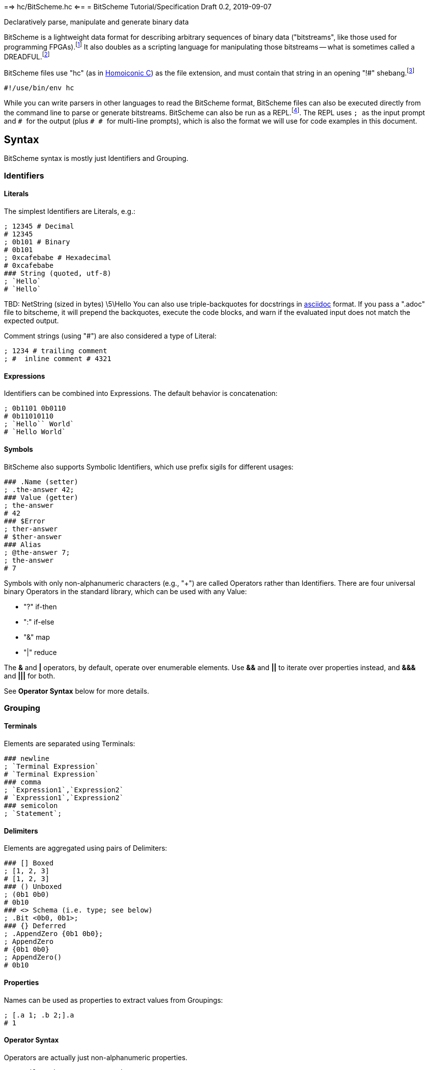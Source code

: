 ==> hc/BitScheme.hc <==
= BitScheme Tutorial/Specification
Draft 0.2, 2019-09-07

Declaratively parse, manipulate and generate binary data

BitScheme is a lightweight data format for describing arbitrary sequences of binary data ("bitstreams", like those used for programming FPGAs).footnote:[https://en.wikipedia.org/wiki/Field-programmable_gate_array[Field-Programmable Gate Array]] It also doubles as a scripting language for manipulating those bitstreams -- what is sometimes called a DREADFUL.footnote:[Declaratively Rendered Executable Abstract Data Format Un-Language]

BitScheme files use "hc" (as in https://github.com/TheSwanFactory/hclang[Homoiconic C]) as the file extension, and must contain that string in an opening "!#" shebang.footnote:[https://en.wikipedia.org/wiki/Shebang_(Unix)[shebang], aka hashbang]
```
#!/use/bin/env hc
```

While you can write parsers in other languages to read the BitScheme format, BitScheme files can also be executed directly from the command line to parse or generate bitstreams. BitScheme can also be run as a REPL.footnote:[https://en.wikipedia.org/wiki/Read–eval–print_loop[Read–Eval–Print Loop]]. The REPL uses ``; `` as the input prompt and ``# `` for the output (plus ``# # `` for multi-line prompts), which is also the format we will use for code examples in this document.

== Syntax

BitScheme syntax is mostly just Identifiers and Grouping.

=== Identifiers
==== Literals

The simplest Identifiers are Literals, e.g.:
```
; 12345 # Decimal
# 12345
; 0b101 # Binary
# 0b101
; 0xcafebabe # Hexadecimal
# 0xcafebabe
### String (quoted, utf-8)
; `Hello`
# `Hello`
```
TBD: NetString (sized in bytes) \5\Hello
You can also use triple-backquotes for docstrings in https://asciidoctor.org[asciidoc] format. If you pass a ".adoc" file to bitscheme, it will prepend the backquotes, execute the code blocks, and warn if the evaluated input does not match the expected output.

Comment strings (using "#") are also considered a type of Literal:
```
; 1234 # trailing comment
; #  inline comment # 4321

```

==== Expressions

Identifiers can be combined into Expressions. The default behavior is concatenation:
```
; 0b1101 0b0110
# 0b11010110
; `Hello`` World`
# `Hello World`
```
==== Symbols

BitScheme also supports Symbolic Identifiers, which use prefix sigils for different usages:

```
### .Name (setter)
; .the-answer 42;
### Value (getter)
; the-answer
# 42
### $Error
; ther-answer
# $ther-answer
### Alias
; @the-answer 7;
; the-answer
# 7

```
Symbols with only non-alphanumeric characters (e.g., "+") are called Operators rather than Identifiers. There are four universal binary Operators in the standard library, which can be used with any Value:

- "?" if-then
- ":" if-else
- "&" map
- "|" reduce

The *&* and *|* operators, by default, operate over enumerable elements. Use *&&* and *||* to iterate over properties instead, and *&&&* and *|||* for both.

See *Operator Syntax* below for more details.

=== Grouping
==== Terminals

Elements are separated using Terminals:
```
### newline
; `Terminal Expression`
# `Terminal Expression`
### comma
; `Expression1`,`Expression2`
# `Expression1`,`Expression2`
### semicolon
; `Statement`;
```

==== Delimiters
Elements are aggregated using pairs of Delimiters:
```
### [] Boxed
; [1, 2, 3]
# [1, 2, 3]
### () Unboxed
; (0b1 0b0)
# 0b10
### <> Schema (i.e. type; see below)
; .Bit <0b0, 0b1>;
### {} Deferred
; .AppendZero {0b1 0b0};
; AppendZero
# {0b1 0b0}
; AppendZero()
# 0b10
```
==== Properties

Names can be used as properties to extract values from Groupings:
```
; [.a 1; .b 2;].a
# 1
```

==== Operator Syntax

Operators are actually just non-alphanumeric properties.
```
### _nil_, the empty expression
; .false ()
### _all_, the inclusive schema
; .true <>
### Ternary
; true .? `Yes` .: `No`
# `Yes`
; false .? `Yes` .: `No`
# `No`
### Map
; [0b101, 0b010] .& AppendZero
# [0b1010, 0b0100]
### Reduce
; [0b101, 0b010] .| AppendZero
# 0b10100100
```

== Schemas

Schemas, a novel feature of `bitscheme`, can be thought of as a cross between type signatures and regular expressions.  Syntactically they are ordinary Groupings, so they are easy to compose and refactor.  Each element of a Schema is called a _capture_.

=== Simple Captures

The three simple Schemas resemble C types, though they actually define an interface rather than require a specific representation:
```
; .enum123 <1,2,3>; # Enumerated list of valid values
; .BitStream <[@Bit]>; # Variable-length Sequence of a specific type
; .Byte <8@Bit>; # Fixed-length sequences
```

=== Type Constraints

The Schema constrains which values can be bound to a Symbol, and can be retrieved via the `<>` property.
```
; @enum123 2;
; enum123
# 2
; enum123.<>
# <1,2,3>
; @enum123 4
# $@enum123<1,2,3> 4
```

=== Deconstructors

Schemas can also act directly to extract or bind values from compound sequences:

```
; <.x, .z> [.x 1; .y 2; .z 3;] # Selector
# [1, 3]
; .BitSplitter3 <[.head <3@Bit>; .tail <[@Bit]>;]>;
; BitSplitter3 0b10101100
# [.head 0b101; .tail 0b01100;]

```

==> hc/BitScheme-1.hc <==
=== Constructors

We can also reverse the flow, by mapping capture keys to a dictionary to generate a sequence of values:
```
; .Bit <0b0, 0b1>;
; .Byte <8@Bit>; # Fixed-length sequences
; .BitSplitter3 <[.head <3@Bit>; .tail <[@Bit]>;]>;
; .BS3_sequence (BitSplitter3 .& [.head 0b000; .tail 0b111;]);
; BS3_sequence
# [0b000, 0b111]

```
The sequence can then be evaluated by folding it into an expression:
```
; BS3_sequence .| ()
# 0b000111
```

=== Deferred Captures
To reuse the results of previous captures, enclose the referencing capture in brackets to defer evaluation:
```
; .NetString <[.n <4@Bit>; .string {<n@Byte>};]>;
; NetString 0x548656c6c6f666666666 # 5:Hello + sixes
# [.n 0x5; .string 0x48656c6c6f;] # Hello

```

== Example A: Symbolicated Frame Buffer

This example demonstrates:

* parsing named and unnamed captures
* reusing variables across scopes
* symbolicating output

The bitstream starts with a 5-byte magic number for the _header_:
```
; .fb-start 0xf4m3b0ff3c;
```
After that come an arbitrary series of one of three _commands_.  Each command starts with a 4-bit _operation_:
```
; .op {
# # .x 0xa
# # .y 0xb
# # .data 0xc
}
```
The _x_ and _y_ operations are to set the top-level _width_ and _height_ variables, respectively:
```
; .width <2 @Byte>;
; .height <2 @Byte>;
; .parse-x <op.x; @width>;
; .parse-y <op.y; @height>;
```
Those variables then determine the size of the data buffer in bytes:
```
; .pixel <2 @Byte>;
; .parse-data <op.data; .fb-data <width height pixel>>;
; .command <parse-x, parse-y, parse-data>;
; .fb-parse <fb-start, [command]>;
```
For simplicity, let's assume a really small 4 x 2 display:
```
; .sizes {.mvga-x 0x0004; .mvga-y 0x0002;};
; .mvga-data [0x0000 0x0001 0x0010 0x0100 0xffff 0xfff0 0xff00 0xf000];

```
The bitstream then becomes:
```
; .fb-bits (fb-start op.x mvga-x op.y mvga-y op.data mvga-data);
```
which parses back to:
```
; fb-parse fb-bits
# [0xf4m3b0ff3c, @width 0x0004, @height 0x0002, .fb-data 0x0000000100100100fffffff0ff00f000]
```
If we would rather display symbolic values, we instead have the captures reverse-map ("|>") into the names:
```
; .sym-x <parse-x |> sizes>;
; .sym-y <parse-y |> sizes>;
; .sym-commands <sym-x, sym-y, parse-data>;
; .fb-sym <fb-start |> @fb-start, [sym-commands]>;
; fb-sym fb-bits
# [{fb-start}, {@width mvga-x}, {@height mvga-y}, .fb-data 0x0000000100100100fffffff0ff00f000]

```

== Example B: RISC V

To see how this works for more complex data, we will construct Schema for the six https://en.wikipedia.org/wiki/RISC-V#ISA_base_and_extensions[32-bit RISC-V Instruction Formats].

=== Fields
We start by defining captures for the various sub-fields used by RISC V instructions (as used by RV 32I):

```
; .OP <7@Bit> (
# # .Register <0b0110011>;
# # .Load 0b0000011;
# # .Math 0b0010011;
# # .Immediate <Load, Math>;
# # .Upper <0b0110111, 0b0010111>;
# # .Store <0b0100011>;
# # .Branch <0b1100011>;
# # .Jump <0b1101111>;
# # );
; .FUNCT3 (.funct3 <3@Bit>;);
; .FUNCT7 (.funct7 <7@Bit>;);
; .RD (.rd <6@Bit>);
; .RS1 (.rs1 <5@Bit>);
; .RS2 (.rs2 <5@Bit>);
; .SOURCE (RS2, RS1, FUNCT3);
```

=== Schema
These Identifiers allow us to define our top-level Schema very concisely:

```
; .Register <[FUNCT7, SOURCE, RD, OP.Register]>;
; .Immediate <[.imm11-0 <12@Bit>, RS1, FUNCT3, RD, .opcode OP.Immediate]>;
; .UpperImmediate <[.imm31-12 <20@Bit>, RD, .opcode OP.Upper]>;
; .Store <[.imm11-5 <7@Bit>, SOURCE, .imm4-0 <5@Bit>, .opcode OP.Store]>;
; .Branch <[.b12 <Bit>,.imm10-5 <6@Bit>, SOURCE, .imm4-1 <4@Bit>,.b11 <Bit>, .opcode OP.Branch]>;
; .Jump <[.b20 <Bit>,.imm10-1 <10@Bit>, .b11 <Bit>, .imm19-12 <8@Bit>, RD, .opcode OP.Jump]>;
; .RISC-V <Register, Immediate, UpperImmediate, Store, Branch, Jump>;

```
==== Immediate Helpers

We can also define helper properties to reconstitute immediates:
```
; @Immediate.immediate { imm11-0 };
; @UpperImmediate.immediate { imm31-12 (12 0b0)};
; @Store.immediate { imm11-5 imm4-0 };
; @Branch.immediate { b12 b11 imm10-5 imm4-1 0b0};
; @Jump.immediate { b20 imm19-12 b11 imm10-1 0b0 };

```
==== Constructors

Constructors allow us to natively write assembly as an internal DSL.footnote:[https://en.wikipedia.org/wiki/Domain-specific_language[Domain Specific Language]]. We use the `^` operator to bind a Schema to a deferred expression. For example:
```
; .func (.add 0b000; .slt 010; .xor 0b100; .or 0b110; .and 0b111;);
; .addi <[.value, .source, .dest]> ^ {value source func.add dest OP.Math };
```
```
; .r10 0b01010;
; .r7 0b00111;
; .v11 (7 0b0) 0b1011; # 11
; .add_11_to_r10_into_r7 addi[v11, r10, r7]
# 0b0000000101101010000001110010011
```
That is, "0b00000001011 01010 000 00111 0010011" with spaces added for clarity.

=== Usage

==== Generating Data Files

Having created our Schema, we can simply evaluate it to expand all the variables:
```
; RISC-V
```
The resulting output contains no variables, and can be used as a schema format for traditional parsers and generators.

==== Parsing

We can also apply this Schema to a 32-bit value to parse it into its components:
```
; .a11r10r7-parsed (RISC-V add_11_to_r10_into_r7)
# (.imm11 0b00000001011; .rs1 0b01010; .func3 0b000; .rd 0b00111; .opcode 0b0010011;)
```
More sophisticated parsers can of course render binary values as symbols for easier readability.

==== Generation

Similarly, we can map the Schema into a dictionary to generate a sequence, and thus a value:
```
; .a11r10r7-sequence (RISC-V .&& a11r10r7-parsed)
# [0b00000001011, 0b01010, 0b000, 0b00111, 0b0010011]
; a11r10r7-sequence .| ()
# 0b00000001011 01010 000 00111 0010011 # spaces added for clarity
```

== Next Steps

As of September 16, 2019 "hc" can evaluate all the primitives in this document except the operators (though only about half the tests pass).

My goal is to have this entire document working by the end of 2019.
